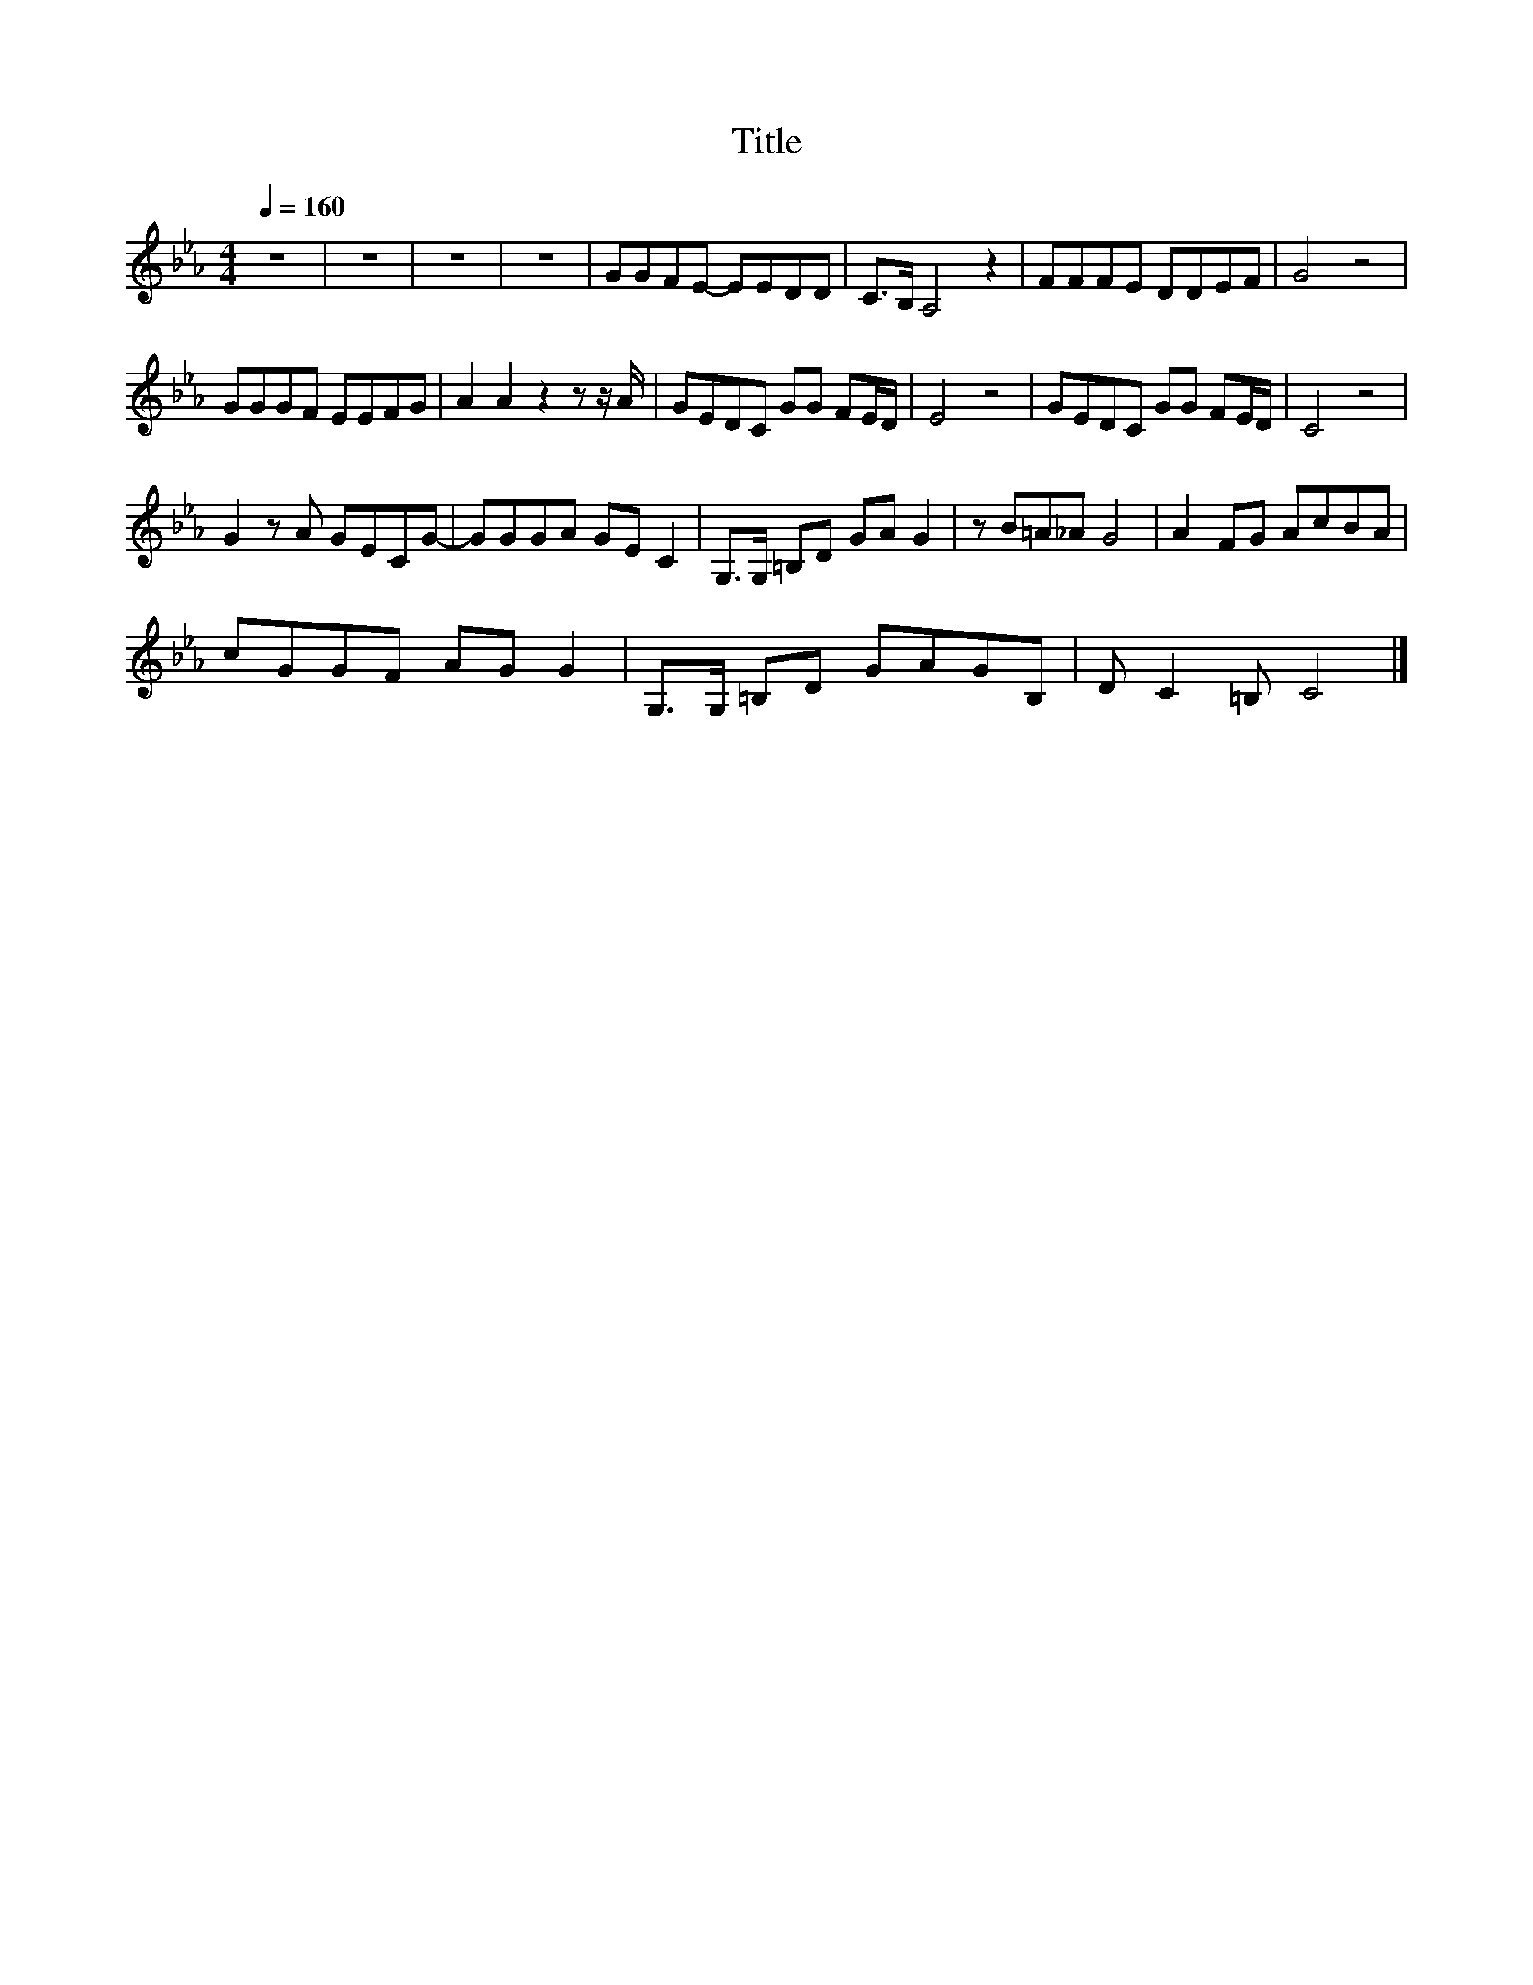 X:39
T:Title
L:1/8
Q:1/4=160
M:4/4
I:linebreak $
K:Eb
V:1
 z8 | z8 | z8 | z8 | GGFE- EEDD | C>B, A,4 z2 | FFFE DDEF | G4 z4 |$ GGGF EEFG | A2 A2 z2 z z/ A/ | %10
 GEDC GG FE/D/ | E4 z4 | GEDC GG FE/D/ | C4 z4 |$ G2 z A GECG- | GGGA GE C2 | G,>G, =B,D GA G2 | %17
 z B=A_A G4 | A2 FG AcBA |$ cGGF AG G2 | G,>G, =B,D GAGB, | D C2 =B, C4 |] %22
